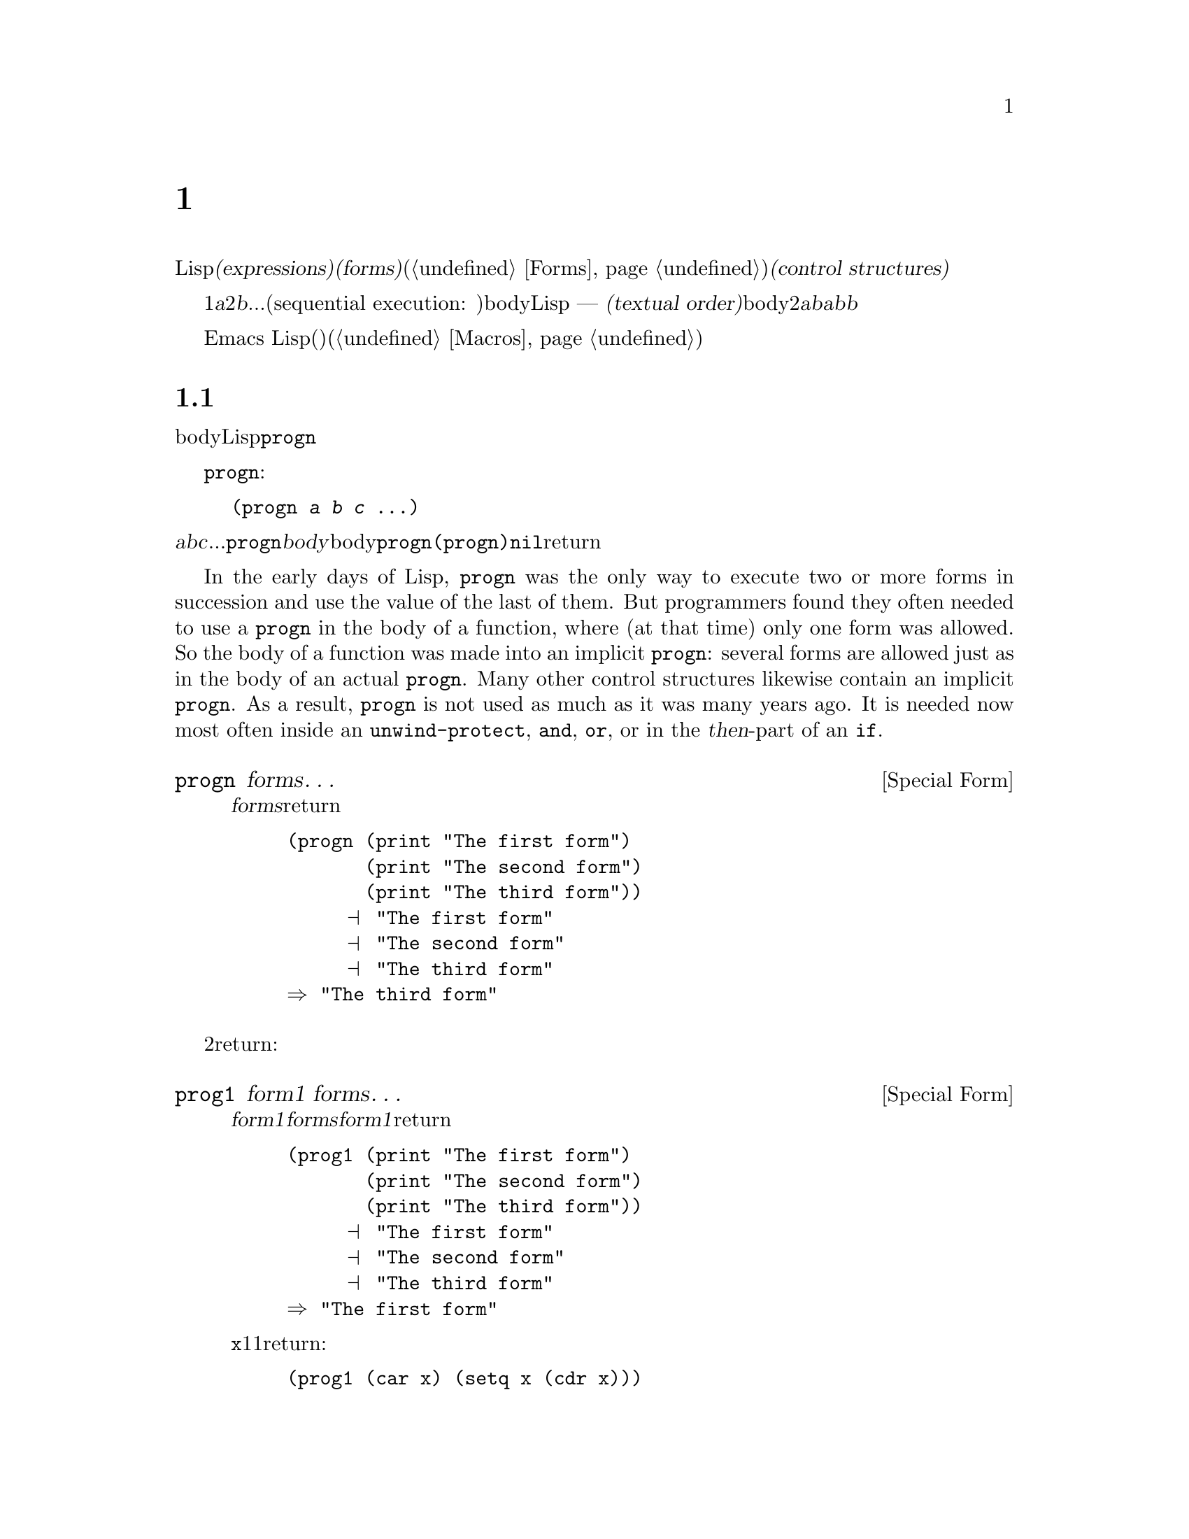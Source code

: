 @c ===========================================================================
@c
@c This file was generated with po4a. Translate the source file.
@c
@c ===========================================================================
@c -*- mode: texinfo; coding: utf-8 -*-
@c This is part of the GNU Emacs Lisp Reference Manual.
@c Copyright (C) 1990-1995, 1998-1999, 2001-2016 Free Software
@c Foundation, Inc.
@c See the file elisp.texi for copying conditions.
@node Control Structures
@chapter 制御構造
@cindex special forms for control structures
@cindex control structures

  Lispプログラムは、一連の@dfn{式(expressions)}、あるいは@dfn{フォーム(forms)}(@ref{Forms}を参照してください)により形成されます。これらのフォームの実行順は、それらを@dfn{制御構造(control
structures)}で囲むことにより制御します。制御構造とは、その制御構造が含むフォームをいつ、どのような条件で、何回実行するかを制御する、スペシャルフォームです。

@cindex textual order
  もっとも単純な実行順は、1番目は@var{a}、2番目は@var{b}、...という、シーケンシャル実行(sequential execution:
順番に実行)です。これは、関数のbody内の連続する複数のフォームや、Lispコードのファイル内のトップレベルを記述したときに発生します ---
つまり、フォームは記述した順に実行されます。わたしたちはこれを@dfn{テキスト順(textual
order)}と呼びます。たとえば、関数のbodyが2つのフォーム@var{a}と@var{b}から構成される場合、関数の評価は、最初に@var{a}を評価し、次に@var{b}を評価します。@var{b}を評価した結果が、その関数の値となります。

  明示的に制御構造を使用することにより、シーケンシャルではない順番での実行が可能になります。

  Emacs
Lispは、他の様々な順序づけ、条件、繰り返し、(制御された)ジャンプを含む、複数の種類の制御構造を提供し、以下ではそれらすべてを記述します。ビルトインの制御構造は、制御構造のサブフォームが評価される必要がなかったり、順番に評価される必要がないので、スペシャルフォームです。独自の制御構造を構築するためにマクロを使用することができます(@ref{Macros}を参照してください)。

@menu
* Sequencing::               テキスト順の評価。
* Conditionals::             @code{if}、@code{cond}、@code{when}、@code{unless}。
* Combining Conditions::     @code{and}、@code{or}、@code{not}。
* Iteration::                @code{while}ループ。
* Generators::               Generic sequences and coroutines.
* Nonlocal Exits::           シーケンスの外へジャンプ。
@end menu

@node Sequencing
@section 順序
@cindex sequencing
@cindex sequential execution

  フォームが出現する順番に評価するのは、あるフォームから別のフォームに制御を渡す、もっとも一般的な制御です。関数のbodyのような、あるコンテキストにおいては、自動的にこれが行なわれます。他の場所では、これを行なうために制御構造を使用しなければなりません。Lispで一単純な制御構造は、@code{progn}です。

  スペシャルフォーム@code{progn}は、以下のようなものです:

@example
@group
(progn @var{a} @var{b} @var{c} @dots{})
@end group
@end example

@noindent
これは、順番に@var{a}、@var{b}、@var{c}、...を実行するよう指定します。これらは@code{progn}フォームの@dfn{body}と呼ばれます。body内の最後のフォームの値が、@code{progn}全体の値になります。@code{(progn)}は@code{nil}をreturnします。

@cindex implicit @code{progn}
  In the early days of Lisp, @code{progn} was the only way to execute two or
more forms in succession and use the value of the last of them.  But
programmers found they often needed to use a @code{progn} in the body of a
function, where (at that time) only one form was allowed.  So the body of a
function was made into an implicit @code{progn}: several forms are allowed
just as in the body of an actual @code{progn}.  Many other control
structures likewise contain an implicit @code{progn}.  As a result,
@code{progn} is not used as much as it was many years ago.  It is needed now
most often inside an @code{unwind-protect}, @code{and}, @code{or}, or in the
@var{then}-part of an @code{if}.

@defspec progn forms@dots{}
このスペシャルフォームは、@var{forms}のすべてをテキスト順に評価して、のフォームの結果をreturnします。

@example
@group
(progn (print "The first form")
       (print "The second form")
       (print "The third form"))
     @print{} "The first form"
     @print{} "The second form"
     @print{} "The third form"
@result{} "The third form"
@end group
@end example
@end defspec

  他の2つの構成は、一連のフォームを同様に評価しますが、異なる値をreturnします:

@defspec prog1 form1 forms@dots{}
このスペシャルフォームは、@var{form1}と@var{forms}のすべてをテキスト順に評価して、@var{form1}の結果をreturnします。

@example
@group
(prog1 (print "The first form")
       (print "The second form")
       (print "The third form"))
     @print{} "The first form"
     @print{} "The second form"
     @print{} "The third form"
@result{} "The first form"
@end group
@end example

以下の例は、変数@code{x}のリストから1番目の要素を削除して、削除した1番目の要素の値をreturnします:

@example
(prog1 (car x) (setq x (cdr x)))
@end example
@end defspec

@defspec prog2 form1 form2 forms@dots{}
このスペシャルフォームは、@var{form1}、@var{form2}、その後の@var{forms}のすべてをテキスト順で評価して、@var{form2}の結果をreturnします。

@example
@group
(prog2 (print "The first form")
       (print "The second form")
       (print "The third form"))
     @print{} "The first form"
     @print{} "The second form"
     @print{} "The third form"
@result{} "The second form"
@end group
@end example
@end defspec

@node Conditionals
@section 条件
@cindex conditional evaluation

  条件による制御構造は、候補の中から選択を行ないます。Emacs
Lispは4つの条件フォームをもちます。@code{if}は他の言語のものとほとんど同じです。@code{when}と@code{unless}は、@code{if}の変種です。@code{cond}は一般化されたcase命令です。

@defspec if condition then-form else-forms@dots{}
@code{if}は、@var{condition}の値にもとづいて、@var{then-form}と@var{else-forms}を選択します。評価された@var{condition}が非@code{nil}の場合は、@var{then-form}が評価されて、その結果がreturnされます。それ以外は、@var{else-forms}がテキスト順に評価されて、最後のフォームの値がreturnされます(@code{if}の@var{else}パートは、暗黙の@code{progn}の例です。@ref{Sequencing}を参照してください)。

@var{condition}の値が@code{nil}で、@var{else-forms}が与えられない場合、@code{if}は@code{nil}をreturnします。

選択されなかったブランチは決して評価されない --- 無視される ---
ので、@code{if}はスペシャルフォームです。したがって、以下の例では@code{print}は呼び出されることはないので、@code{true}はプリントされません。

@example
@group
(if nil
    (print 'true)
  'very-false)
@result{} very-false
@end group
@end example
@end defspec

@defmac when condition then-forms@dots{}
これは、@var{else-forms}がなく、複数の@var{then-forms}があるかもしれない、@code{if}の変種です。特に、

@example
(when @var{condition} @var{a} @var{b} @var{c})
@end example

@noindent
は以下と完全に等価です

@example
(if @var{condition} (progn @var{a} @var{b} @var{c}) nil)
@end example
@end defmac

@defmac unless condition forms@dots{}
これは@var{then-form}がない、@code{if}の変種です:

@example
(unless @var{condition} @var{a} @var{b} @var{c})
@end example

@noindent
は以下と完全に等価です

@example
(if @var{condition} nil
   @var{a} @var{b} @var{c})
@end example
@end defmac

@defspec cond clause@dots{}
@code{cond}は、任意の数の候補から選択を行ないます。@code{cond}内の各@var{clause}は、リストでなければなりません。このリストの@sc{car}は@var{condition}で、(もしあれば)残りの要素は@var{body-forms}です。したがって、条項は以下のようになります:

@example
(@var{condition} @var{body-forms}@dots{})
@end example

@code{cond} tries the clauses in textual order, by evaluating the
@var{condition} of each clause.  If the value of @var{condition} is
non-@code{nil}, the clause succeeds; then @code{cond} evaluates its
@var{body-forms}, and returns the value of the last of @var{body-forms}.
Any remaining clauses are ignored.

If the value of @var{condition} is @code{nil}, the clause fails, so the
@code{cond} moves on to the following clause, trying its @var{condition}.

以下のようなものも、条項になります:

@example
(@var{condition})
@end example

@noindent
@var{condition}がテストされたときに非@code{nil}なら、@code{cond}フォームは@var{condition}の値をreturnします。

すべての@var{condition}が@code{nil}に評価された場合 ---
つまりすべての条項が不成立の場合、@code{cond}は@code{nil}をreturnします。

以下の例は4つの条項をもち、@code{x}の値が数字か、文字列化、バッファーか、シンボルかをテストします:

@example
@group
(cond ((numberp x) x)
      ((stringp x) x)
      ((bufferp x)
       (setq temporary-hack x) ; @r{1つの条項に}
       (buffer-name x))        ; @r{複数bodyフォーム。}
      ((symbolp x) (symbol-value x)))
@end group
@end example

前の条項が不成立のとき、最後の条項を実行したいときがよくあります。これを行なうには、@code{(t
@var{body-forms})}のように、@var{condition}の最後の条項に@code{t}を使用します。フォーム@code{t}は@code{t}に評価され、決して@code{nil}にならないので、この条項が不成立になることはなく、最終的に@code{cond}はこの条項に到達します。たとえば:

@example
@group
(setq a 5)
(cond ((eq a 'hack) 'foo)
      (t "default"))
@result{} "default"
@end group
@end example

@noindent
この@code{cond}式は、@code{a}の値が@code{hack}の場合は@code{foo}、それ以外は文字列@code{"default"}をreturnします。
@end defspec

任意の条件構成は、@code{cond}か@code{if}で表すことができます。したがって、どちらを選択するかは、スタイルの問題です、たとえば:

@example
@group
(if @var{a} @var{b} @var{c})
@equiv{}
(cond (@var{a} @var{b}) (t @var{c}))
@end group
@end example

@menu
* Pattern matching case statement::  
@end menu

@node Pattern matching case statement
@subsection パターンマッチングによるcase文
@cindex pcase
@cindex pattern matching

The @code{cond} form lets you choose between alternatives using predicate
conditions that compare values of expressions against specific values known
and written in advance.  However, sometimes it is useful to select
alternatives based on more general conditions that distinguish between broad
classes of values.  The @code{pcase} macro allows you to choose between
alternatives based on matching the value of an expression against a series
of patterns.  A pattern can be a literal value (for comparisons to literal
values you'd use @code{cond}), or it can be a more general description of
the expected structure of the expression's value.

@defmac pcase expression &rest clauses
Evaluate @var{expression} and choose among an arbitrary number of
alternatives based on the value of @var{expression}.  The possible
alternatives are specified by @var{clauses}, each of which must be a list of
the form @code{(@var{pattern} @var{body-forms}@dots{})}.  @code{pcase} tries
to match the value of @var{expression} to the @var{pattern} of each clause,
in textual order.  If the value matches, the clause succeeds; @code{pcase}
then evaluates its @var{body-forms}, and returns the value of the last of
@var{body-forms}.  Any remaining @var{clauses} are ignored.

The @var{pattern} part of a clause can be of one of two types:
@dfn{QPattern}, a pattern quoted with a backquote; or a @dfn{UPattern},
which is not quoted.  UPatterns are simpler, so we describe them first.

Note: In the description of the patterns below, we use ``the value being
matched'' to refer to the value of the @var{expression} that is the first
argument of @code{pcase}.

A UPattern can have the following forms:

@table @code

@item '@var{val}
Matches if the value being matched is @code{equal} to @var{val}.
@item @var{atom}
Matches any @var{atom}, which can be a keyword, a number, or a string.
(These are self-quoting, so this kind of UPattern is actually a shorthand
for @code{'@var{atom}}.)  Note that a string or a float matches any string
or float with the same contents/value.
@item _
Matches any value.  This is known as @dfn{don't care} or @dfn{wildcard}.
@item @var{symbol}
Matches any value, and additionally let-binds @var{symbol} to the value it
matched, so that you can later refer to it, either in the @var{body-forms}
or also later in the pattern.
@item (pred @var{predfun})
Matches if the predicate function @var{predfun} returns non-@code{nil} when
called with the value being matched as its argument.  @var{predfun} can be
one of the possible forms described below.
@item (guard @var{boolean-expression})
Matches if @var{boolean-expression} evaluates to non-@code{nil}.  This
allows you to include in a UPattern boolean conditions that refer to symbols
bound to values (including the value being matched) by previous UPatterns.
Typically used inside an @code{and} UPattern, see below.  For example,
@w{@code{(and x (guard (< x 10)))}} is a pattern which matches any number
smaller than 10 and let-binds the variable @code{x} to that number.
@item (let @var{upattern} @var{expression})
Matches if the specified @var{expression} matches the specified
@var{upattern}.  This allows matching a pattern against the value of an
@emph{arbitrary} expression, not just the expression that is the first
argument to @code{pcase}.  (It is called @code{let} because @var{upattern}
can bind symbols to values using the @var{symbol} UPattern.  For example:
@w{@code{((or `(key . ,val) (let val 5)) val)}}.)
@item (app @var{function} @var{upattern})
Matches if @var{function} applied to the value being matched returns a value
that matches @var{upattern}.  This is like the @code{pred} UPattern, except
that it tests the result against @var{UPattern}, rather than against a
boolean truth value.  The @var{function} call can use one of the forms
described below.
@item (or @var{upattern1} @var{upattern2}@dots{})
Matches if one the argument UPatterns matches.  As soon as the first
matching UPattern is found, the rest are not tested.  For this reason, if
any of the UPatterns let-bind symbols to the matched value, they should all
bind the same symbols.
@item (and @var{upattern1} @var{upattern2}@dots{})
Matches if all the argument UPatterns match.
@end table

The function calls used in the @code{pred} and @code{app} UPatterns can have
one of the following forms:

@table @asis
@item function symbol, like @code{integerp}
In this case, the named function is applied to the value being matched.
@item lambda-function @code{(lambda (@var{arg}) @var{body})}
In this case, the lambda-function is called with one argument, the value
being matched.
@item @code{(@var{func} @var{args}@dots{})}
This is a function call with @var{n} specified arguments; the function is
called with these @var{n} arguments and an additional @var{n}+1-th argument
that is the value being matched.
@end table

Here's an illustrative example of using UPatterns:

@c FIXME: This example should use every one of the UPatterns described
@c above at least once.
@example
(pcase (get-return-code x)
  ('success       (message "Done!"))
  ('would-block   (message "Sorry, can't do it now"))
  ('read-only     (message "The shmliblick is read-only"))
  ('access-denied (message "You do not have the needed rights"))
  (code           (message "Unknown return code %S" code)))
@end example

In addition, you can use backquoted patterns that are more powerful.  They
allow matching the value of the @var{expression} that is the first argument
of @code{pcase} against specifications of its @emph{structure}.  For
example, you can specify that the value must be a list of 2 elements whose
first element is a specific string and the second element is any value with
a backquoted pattern like @code{`("first" ,second-elem)}.

Backquoted patterns have the form @code{`@var{qpattern}} where
@var{qpattern} can have the following forms:

@table @code
@item (@var{qpattern1} . @var{qpattern2})
Matches if the value being matched is a cons cell whose @code{car} matches
@var{qpattern1} and whose @code{cdr} matches @var{qpattern2}.  This readily
generalizes to backquoted lists as in @w{@code{(@var{qpattern1}
@var{qpattern2} @dots{})}}.
@item [@var{qpattern1} @var{qpattern2} @dots{} @var{qpatternm}]
Matches if the value being matched is a vector of length @var{m} whose
@code{0}..@code{(@var{m}-1)}th elements match @var{qpattern1},
@var{qpattern2} @dots{} @var{qpatternm}, respectively.
@item @var{atom}
Matches if corresponding element of the value being matched is @code{equal}
to the specified @var{atom}.
@item ,@var{upattern}
Matches if the corresponding element of the value being matched matches the
specified @var{upattern}.
@end table

@c FIXME: There should be an example here showing how a 'pcase' that
@c uses QPatterns can be rewritten using UPatterns.
Note that uses of QPatterns can be expressed using only UPatterns, as
QPatterns are implemented on top of UPatterns using @code{pcase-defmacro},
described below.  However, using QPatterns will in many cases lead to a more
readable code.

@end defmac

Here is an example of using @code{pcase} to implement a simple interpreter
for a little expression language (note that this example requires lexical
binding, @pxref{Lexical Binding}):

@example
(defun evaluate (exp env)
  (pcase exp
    (`(add ,x ,y)       (+ (evaluate x env) (evaluate y env)))
    (`(call ,fun ,arg)  (funcall (evaluate fun env) (evaluate arg env)))
    (`(fn ,arg ,body)   (lambda (val)
                          (evaluate body (cons (cons arg val) env))))
    ((pred numberp)     exp)
    ((pred symbolp)     (cdr (assq exp env)))
    (_                  (error "Unknown expression %S" exp))))
@end example

Here @code{`(add ,x ,y)} is a pattern that checks that @code{exp} is a
three-element list starting with the literal symbol @code{add}, then
extracts the second and third elements and binds them to the variables
@code{x} and @code{y}.  Then it evaluates @code{x} and @code{y} and adds the
results.  The @code{call} and @code{fn} patterns similarly implement two
flavors of function calls.  @code{(pred numberp)} is a pattern that simply
checks that @code{exp} is a number and if so, evaluates it.  @code{(pred
symbolp)} matches symbols, and returns their association.  Finally, @code{_}
is the catch-all pattern that matches anything, so it's suitable for
reporting syntax errors.

Here are some sample programs in this small language, including their
evaluation results:

@example
(evaluate '(add 1 2) nil)                 ;=> 3
(evaluate '(add x y) '((x . 1) (y . 2)))  ;=> 3
(evaluate '(call (fn x (add 1 x)) 2) nil) ;=> 3
(evaluate '(sub 1 2) nil)                 ;=> error
@end example

Additional UPatterns can be defined using the @code{pcase-defmacro} macro.

@defmac pcase-defmacro name args &rest body
Define a new kind of UPattern for @code{pcase}.  The new UPattern will be
invoked as @code{(@var{name} @var{actual-args})}.  The @var{body} should
describe how to rewrite the UPattern @var{name} into some other UPattern.
The rewriting will be the result of evaluating @var{body} in an environment
where @var{args} are bound to @var{actual-args}.
@end defmac

@node Combining Conditions
@section 条件の組み合わせ
@cindex combining conditions

  このセクションは、複雑な条件を表現するために、@code{if}や@code{cond}とともによく使用される3つの構成を記述します。@code{and}と@code{or}の構成は、ある種の複数条件の構成として、個別に使用することもできます。

@defun not condition
この関数は、@var{condition}が偽であることをテストします。この関数は@var{condition}が@code{nil}の場合は@code{t}、それ以外は@code{nil}をreturnします。関数@code{not}は@code{null}と等価で、わたしたちは空のリストをテストする場合は、@code{null}の使用を推奨します。
@end defun

@defspec and conditions@dots{}
スペシャルフォーム@code{and}は、すべての@var{conditions}が真かどうかをテストします。この関数は、@var{conditions}を記述された順に1つずつ評価することにより機能します。

ある@var{conditions}が@code{nil}に評価された場合、残りの@var{conditions}に関係なく、@code{and}は@code{nil}をreturnしなければなりません。この場合、@code{and}は即座に@code{nil}をreturnし、残りの@var{conditions}は無視されます。

すべての@var{conditions}が非@code{nil}の場合、それらの最後の値が@code{and}フォームの値になります。@var{conditions}のない単独の@code{(and)}は、@code{t}をreturnします。なぜなら、すべての@var{conditions}が非@code{nil}となるので(考えてみてください。そうでないのはどれですか?)、これは適切です。

以下に例を示します。1番目の条件は整数1をretuenし、これは@code{nil}ではありません。同様に2番目の条件は整数2をreturnし、これも@code{nil}ではありません。3番目の条件は@code{nil}なので、のこりの条件が評価されることは決してありません。

@example
@group
(and (print 1) (print 2) nil (print 3))
     @print{} 1
     @print{} 2
@result{} nil
@end group
@end example

以下は、@code{and}を使用した、より現実的な例です:

@example
@group
(if (and (consp foo) (eq (car foo) 'x))
    (message "foo is a list starting with x"))
@end group
@end example

@noindent
@code{(consp foo)}が@code{nil}をreturnした場合、@code{(car
foo)}は実行されないので、エラーにならないことに注意してください。

@code{if}か@code{cond}のどちらかを使用して、@code{and}式を記述することもできます。以下はその方法です:

@example
@group
(and @var{arg1} @var{arg2} @var{arg3})
@equiv{}
(if @var{arg1} (if @var{arg2} @var{arg3}))
@equiv{}
(cond (@var{arg1} (cond (@var{arg2} @var{arg3}))))
@end group
@end example
@end defspec

@defspec or conditions@dots{}
スペシャルフォーム@code{or}は、少なくとも1つの@var{conditions}が真かどうかをテストします。この関数は、すべての@var{conditions}を1つずつ、記述された順に評価することにより機能します。

ある@var{conditions}が非@code{nil}値に評価された場合、@code{or}の結果は非@code{nil}でなければなりません。この場合、@code{or}は即座にreturnし、残りの@var{conditions}は無視されます。この関数がreturnする値は、非@code{nil}値に評価された条件の値そのものです。

すべての@var{conditions}が@code{nil}になった場合、@code{or}式は@code{nil}をreturnします。@var{conditions}のない単独の@code{(or)}は、@code{nil}をreturnします。なぜなら、すべての@var{conditions}が@code{nil}になるので(考えてみてください。そうでないのはどれですか?)、これは適切です。

たとえば、この式は@code{x}が@code{nil}または整数0かどうかをテストします:

@example
(or (eq x nil) (eq x 0))
@end example

@code{and}構成と同様に、@code{or}を@code{cond}に置き換えて記述することができます。たとえば:

@example
@group
(or @var{arg1} @var{arg2} @var{arg3})
@equiv{}
(cond (@var{arg1})
      (@var{arg2})
      (@var{arg3}))
@end group
@end example

ほとんどの場合、@code{or}を@code{if}に置き換えて記述できますが、完全ではありません:

@example
@group
(if @var{arg1} @var{arg1}
  (if @var{arg2} @var{arg2}
    @var{arg3}))
@end group
@end example

@noindent
これは完全に同一ではありません。なぜなら@var{arg1}または@var{arg2}を2回評価するかもしれないからです。対照的に、@code{(or
@var{arg1} @var{arg2} @var{arg3})}は2回以上引数を評価することは、決してありません。
@end defspec

@node Iteration
@section 繰り返し
@cindex iteration
@cindex recursion

  繰り返し(iteration)とは、プログラムの一部を繰り返し実行することを意味します。たとえば、リストの各要素、または0から@var{n}の整数にたいして、1度ずつ繰り返し何らかの計算をおこないたいとしましょうEmacs
Lispでは、スペシャルフォーム@code{while}でこれを行なうことができます:

@defspec while condition forms@dots{}
@code{while}は、最初に@var{condition}を評価します。結果が非@code{nil}の場合は、@var{forms}をテキスト順に評価します。その後@var{condition}を再評価して、結果が非@code{nil}の場合、再度@var{forms}を評価します。この処理は、@var{condition}が@code{nil}に評価されるまで繰り返されます。

繰り返し回数に制限はありません。このループは、@var{condition}が@code{nil}に評価されるか、エラーとなるか、@code{throw}で抜け出す(@ref{Nonlocal
Exits}を参照してください)まで計測されるでしょう

@code{while}フォームの値は、常に@code{nil}です。

@example
@group
(setq num 0)
     @result{} 0
@end group
@group
(while (< num 4)
  (princ (format "Iteration %d." num))
  (setq num (1+ num)))
     @print{} Iteration 0.
     @print{} Iteration 1.
     @print{} Iteration 2.
     @print{} Iteration 3.
     @result{} nil
@end group
@end example

To write a repeat-until loop, which will execute something on each iteration
and then do the end-test, put the body followed by the end-test in a
@code{progn} as the first argument of @code{while}, as shown here:

@example
@group
(while (progn
         (forward-line 1)
         (not (looking-at "^$"))))
@end group
@end example

@noindent
これは1行前方に移動して、空行に達するまで行単位の移動を継続します。独特なのは、@code{while}がbodyをもたず、終了テスト(これはポイント移動の実処理も行ないます)だけという点です。
@end defspec

  マクロ@code{dolist}および@code{dotimes}は、2つの一般的な種類のループを記述する、便利な方法を提供します。

@defmac dolist (var list [result]) body@dots{}
この構成は、@var{list}の各要素にたいして1度@var{body}を実行し、カレント要素をローカルに保持するように、変数@var{var}にバインドします。その後、@var{result}を評価した値、または@var{result}が省略された場合は@code{nil}をreturnします。たとえば、以下は@code{reverse}関数を定義するために、@code{dolist}を使用する方法の例です:

@example
(defun reverse (list)
  (let (value)
    (dolist (elt list value)
      (setq value (cons elt value)))))
@end example
@end defmac

@defmac dotimes (var count [result]) body@dots{}
この構成は、0以上@var{count}未満の各整数にたいして1度@var{body}を実行し、その繰り返しでの整数を、変数@var{var}にバインドします。その後、@var{result}の値、または@var{result}が省略された場合は@code{nil}をreturnします。以下は、@code{dotimes}を使用して、何らかの処理を100回行なう例です:

@example
(dotimes (i 100)
  (insert "I will not obey absurd orders\n"))
@end example
@end defmac

@node Generators
@section Generators
@cindex generators

  A @dfn{generator} is a function that produces a potentially-infinite stream
of values.  Each time the function produces a value, it suspends itself and
waits for a caller to request the next value.

@defmac iter-defun name args [doc] [declare] [interactive] body@dots{}
@code{iter-defun} defines a generator function.  A generator function has
the same signature as a normal function, but works differently.  Instead of
executing @var{body} when called, a generator function returns an iterator
object.  That iterator runs @var{body} to generate values, emitting a value
and pausing where @code{iter-yield} or @code{iter-yield-from} appears.  When
@var{body} returns normally, @code{iter-next} signals
@code{iter-end-of-sequence} with @var{body}'s result as its condition data.

Any kind of Lisp code is valid inside @var{body}, but @code{iter-yield} and
@code{iter-yield-from} cannot appear inside @code{unwind-protect} forms.

@end defmac

@defmac iter-lambda args [doc] [interactive] body@dots{}
@code{iter-lambda} produces an unnamed generator function that works just
like a generator function produced with @code{iter-defun}.
@end defmac

@defmac iter-yield value
When it appears inside a generator function, @code{iter-yield} indicates
that the current iterator should pause and return @var{value} from
@code{iter-next}.  @code{iter-yield} evaluates to the @code{value} parameter
of next call to @code{iter-next}.
@end defmac

@defmac iter-yield-from iterator
@code{iter-yield-from} yields all the values that @var{iterator} produces
and evaluates to the value that @var{iterator}'s generator function returns
normally.  While it has control, @var{iterator} receives values sent to the
iterator using @code{iter-next}.
@end defmac

  To use a generator function, first call it normally, producing a
@dfn{iterator} object.  An iterator is a specific instance of a generator.
Then use @code{iter-next} to retrieve values from this iterator.  When there
are no more values to pull from an iterator, @code{iter-next} raises an
@code{iter-end-of-sequence} condition with the iterator's final value.

It's important to note that generator function bodies only execute inside
calls to @code{iter-next}.  A call to a function defined with
@code{iter-defun} produces an iterator; you must drive this iterator with
@code{iter-next} for anything interesting to happen.  Each call to a
generator function produces a @emph{different} iterator, each with its own
state.

@defun iter-next iterator value
Retrieve the next value from @var{iterator}.  If there are no more values to
be generated (because @var{iterator}'s generator function returned),
@code{iter-next} signals the @code{iter-end-of-sequence} condition; the data
value associated with this condition is the value with which
@var{iterator}'s generator function returned.

@var{value} is sent into the iterator and becomes the value to which
@code{iter-yield} evaluates.  @var{value} is ignored for the first
@code{iter-next} call to a given iterator, since at the start of
@var{iterator}'s generator function, the generator function is not
evaluating any @code{iter-yield} form.
@end defun

@defun iter-close iterator
If @var{iterator} is suspended inside an @code{unwind-protect}'s
@code{bodyform} and becomes unreachable, Emacs will eventually run unwind
handlers after a garbage collection pass.  (Note that @code{iter-yield} is
illegal inside an @code{unwind-protect}'s @code{unwindforms}.)  To ensure
that these handlers are run before then, use @code{iter-close}.
@end defun

Some convenience functions are provided to make working with iterators
easier:

@defmac iter-do (var iterator) body @dots{}
Run @var{body} with @var{var} bound to each value that @var{iterator}
produces.
@end defmac

The Common Lisp loop facility also contains features for working with
iterators.  See @xref{Loop Facility,,,cl,Common Lisp Extensions}.

The following piece of code demonstrates some important principles of
working with iterators.

@example
(iter-defun my-iter (x)
  (iter-yield (1+ (iter-yield (1+ x))))
   ;; Return normally
  -1)

(let* ((iter (my-iter 5))
       (iter2 (my-iter 0)))
  ;; Prints 6
  (print (iter-next iter))
  ;; Prints 9
  (print (iter-next iter 8))
  ;; Prints 1; iter and iter2 have distinct states
  (print (iter-next iter2 nil))

  ;; We expect the iter sequence to end now
  (condition-case x
      (iter-next iter)
    (iter-end-of-sequence
      ;; Prints -1, which my-iter returned normally
      (print (cdr x)))))
@end example

@node Nonlocal Exits
@section 非ローカル脱出
@cindex nonlocal exits

  @dfn{非ローカル脱出(nonlocal exit)}とは、プログラム内のある位置から、別の離れた位置へ、制御を移します。Emacs
Lispでは、エラーの結果として非ローカル脱出が発生することがあります。明示的な制御の下で非ローカル脱出を使用することもできます。非ローカル脱出は、脱出しようとしている構成により作成された、すべての変数バインディングのバインドを外します。

@menu
* Catch and Throw::          プログラム自身の目的による非ローカル脱出。
* Examples of Catch::        このような非ローカル脱出が記述される方法。
* Errors::                   エラーがシグナル・処理される方法。
* Cleanups::                 エラーが発生した場合のクリーンアップフォーム実行のアレンジ。
@end menu

@node Catch and Throw
@subsection 明示的な非ローカル脱出: @code{catch}と@code{throw}

  ほとんどの制御構造は、そのコンストラクト自身内部の制御フローだけに影響します。関数@code{throw}は、通常のプログラム実行でのこのルールの例外です。これは、リクエストにより非ローカル脱出を行ないます(他にも例外はありますが、それらはエラー処理だけのものです)。@code{throw}は@code{catch}の内部で試用され、@code{catch}に制御を戻します。たとえば:

@example
@group
(defun foo-outer ()
  (catch 'foo
    (foo-inner)))

(defun foo-inner ()
  @dots{}
  (if x
      (throw 'foo t))
  @dots{})
@end group
@end example

@noindent
@code{throw}フォームが実行された場合は、対応する@code{catch}に制御を移し、@code{catch}は即座にreturnします。@code{throw}の後のコードは実行されません。@code{throw}の2番目の引数は、@code{catch}のreturn値として使用されます。

  関数@code{throw}は、1番目の引数にもとづいて、それにマッチする@code{catch}を探します。@code{throw}は、1番目の引数が、@code{throw}で指定されたものと@code{eq}な@code{catch}を検索します。複数の該当する@code{catch}がある場合、最内のものが優先されます。したがって、上記の例では@code{throw}が@code{foo}を指定し、@code{foo-outer}内の@code{catch}が同じシンボルを指定しているので、(この間に他のマッチする@code{catch}は存在しないと仮定すると)@code{catch}が該当します。

  @code{throw}の実行により、マッチする@code{catch}までのすべてのリスプ構成(関数呼び出しを含む)を脱出します。この方法により@code{let}や関数呼び出しのようなバインディング構成を脱出する場合、これらの構成を正常にexitしたときのように、そのバインディングは解かれます(@ref{Local
Variables}を参照してください)。同様に@code{throw}は、@code{save-excursion}(@ref{Excursions}を参照してください)により保存されたバッファーと位置を復元します。@code{throw}が、スペシャルフォーム@code{unwind-protect}を脱出した場合、@code{unwind-protect}により設定されたいくつかのクリーンアップも実行します。

  ジャンプ先となる@code{catch}内にレキシカル(局所的)である必要はありません。@code{throw}は、@code{catch}内で呼び出された別の関数から、同じようにに呼び出すことができます。@code{throw}が行なわれたのが、順序的に、@code{catch}に入った後でexitする前である限り、その@code{throw}は@code{catch}にアクセスできます。エディターのコマンドループから戻る@code{exit-recursive-edit}のようなコマンドで、@code{throw}が使用されるのは、これが理由です。

@cindex CL note---only @code{throw} in Emacs
@quotation
@b{Common Lispに関する注意: }Common
Lispを含む、他のほとんどのバージョンのLispは、非シーケンシャルに制御を移す、いくつかの方法 ---
たとえば@code{return}、@code{return-from}、@code{go} --- をもちます。Emacs
Lispの場合は、@code{throw}だけです。@file{cl-lib}ライブラリーは、これらのうちいくつかを提供します。@ref{Blocks
and Exits,,,cl,Common Lisp Extensions}を参照してください。
@end quotation

@defspec catch tag body@dots{}
@cindex tag on run time stack
@code{catch}は、@code{throw}関数にたいするreturn位置を確立します。return位置は@var{tag}により、そのような他のreturn位置と区別されます。@var{tag}は、@code{nil}以外の任意のLispオブジェクトです。引数@var{tag}はreturn位置が確立される前に、通常どおり評価されます。

return位置が効果をもつことにより、@code{catch}は@var{body}のフォームをテキスト順に評価します。フォームが(エラーは非ローカル脱出なしで)通常に実行された場合、bodyの最後のフォームの値が、@code{catch}からreturnされます。

@var{body}の実効の間に@code{throw}が実行された場合、@var{tag}と同じ値を指定すると、@code{catch}フォームは即座にexitします。returnされる値は、それが何であれ、@code{throw}の2番目の引数に指定された値です。
@end defspec

@defun throw tag value
@code{throw}の目的は、以前に@code{catch}により確立されたreturn位置に戻ることです。引数@var{tag}は、既存のさまざまなreturn位置からrturn位置を選択するために使用されます。複数のreturn位置が@var{tag}にマッチする場合、最内のものが使用されます。

引数@var{value}は、@code{catch}からreturnされる値として使用されます。

@kindex no-catch
タグ@var{tag}のreturn位置が存在しない場合、データ@code{(@var{tag}
@var{value})}とともに、@code{no-catch}エラーがシグナルされます。
@end defun

@node Examples of Catch
@subsection @code{catch}と@code{thrown}の例

  One way to use @code{catch} and @code{throw} is to exit from a doubly nested
loop.  (In most languages, this would be done with a @code{goto}.)  Here we
compute @code{(foo @var{i} @var{j})} for @var{i} and @var{j} varying from 0
to 9:

@example
@group
(defun search-foo ()
  (catch 'loop
    (let ((i 0))
      (while (< i 10)
        (let ((j 0))
          (while (< j 10)
            (if (foo i j)
                (throw 'loop (list i j)))
            (setq j (1+ j))))
        (setq i (1+ i))))))
@end group
@end example

@noindent
@code{foo}が非@code{nil}をreturnした場合、即座に処理を止めて、@var{i}と@var{j}のリストをreturnしています。@code{foo}が常に@code{nil}をreturnする場合、@code{catch}は通常どおりreturnし、その値は@code{while}の結果である@code{nil}となります。

  以下では、2つのreturn位置を1度に表す、微妙に異なるトリッキーな例を2つ示します。最初に、同じタグ@code{hack}にたいする2つのreturn位置があります:

@example
@group
(defun catch2 (tag)
  (catch tag
    (throw 'hack 'yes)))
@result{} catch2
@end group

@group
(catch 'hack
  (print (catch2 'hack))
  'no)
@print{} yes
@result{} no
@end group
@end example

@noindent
どちらのreturn位置も@code{throw}にマッチするタグをもつので、内側のもの、つまり@code{catch2}で確立されたものにgotoします。したがって@code{catch2}は通常どおり値@code{yes}をreturnするので、その値がプリントされます。最後に外側の@code{catch}の2番目のbody、つまり@code{'no}が評価されて、外側の@code{catch}からそれがreturnされます。

  ここで、@code{catch2}に与える引数を変更してみます:

@example
@group
(catch 'hack
  (print (catch2 'quux))
  'no)
@result{} yes
@end group
@end example

@noindent
この場合も2つのreturn位置がありますが、今回は外側だけがタグ@code{hack}をもち、内側のものは、かわりにタグ@code{quux}をもちます。したがって、@code{throw}により、外側の@code{catch}が値@code{yes}をreturnします。関数@code{print}が呼び出されることはなく、bodyのフォーム@code{'no}も決して評価されません。

@node Errors
@subsection エラー
@cindex errors

  Emacs
Lispが、何らかの理由により評価できないようなフォームの評価を試みた場合には、@dfn{エラー(error)}が@dfn{シグナル(signal)}されます。

  エラーがシグナルされた場合、エラーメッセージの表示とカレントこまんどの実行の終了が、Emacsデフォルトの反応です。たとえばバッファーの最後で@kbd{C-f}とタイプしたときのように、ほとんどの場合、これは正しい反応です。

  複雑なプログラムでは、単なる終了が望ましくない場合もあるでしょう。たとえば、そのプログラムはデータ構造に一時的に変更を行なっていたり、プログラム終了前に削除すべき一時バッファーを作成しているかもしれません。このような場合、エラー時に評価される@dfn{クリーンアップ式(cleanup
expressions)}を設定するために、@code{unwind-protect}を使用するでしょう(@ref{Cleanups}を参照してください)。サブルーチン内のエラーにもかかわらずに、プログラムの実行を継続したいときがあるかもしれません。この場合、エラー時のリカバリーを制御するための@dfn{エラーハンドラー(error
handlers)}を設定するために、@code{condition-case}を使用するでしょう。

  エラーハンドリングを使用せずに、プログラムの一部から別の部分へ制御を移すためには、@code{catch}と@code{throw}を使用します。@ref{Catch
and Throw}を参照してください。

@menu
* Signaling Errors::         エラーを報告する方法。
* Processing of Errors::     エラーを報告するときEmacsが何を行なうか。
* Handling Errors::          エラーをトラップして実行を継続する方法。
* Error Symbols::            エラートラッピングのために、エラーをクラス分けする方法。
@end menu

@node Signaling Errors
@subsubsection エラーをシグナルする方法
@cindex signaling errors

   エラーの@dfn{シグナリング(signaling)}とは、エラーの処理を開始することを意味します。エラー処理は通常、実行中のプログラムのすべて、または一部をアボート(abort)して、エラーをハンドルするためにセットアップされた位置にreturnします。ここでは、エラーをシグナルする方法を記述します。

  Most errors are signaled automatically within Lisp primitives which you call
for other purposes, such as if you try to take the @sc{car} of an integer or
move forward a character at the end of the buffer.  You can also signal
errors explicitly with the functions @code{error} and @code{signal}.

  ユーザーが@kbd{C-g}をタイプしたときに発生するquitは、エラーとは判断されませんが、ほとんどはエラーと同様に扱われます。@ref{Quitting}を参照してください。

  すべてのエラーメッセージはそれぞれ、何らかのエラーメッセージを指定します。そのメッセージは、何が悪いのか(``File does not
exist'')、物事がどうしてそうあるべきではない(``File must exist'')かを示すべきです。Emacs
Lispの監修では、エラーメッセージは大文字で開始され、句読点で終わるべきではありません。

@defun error format-string &rest args
This function signals an error with an error message constructed by applying
@code{format-message} (@pxref{Formatting Strings}) to @var{format-string}
and @var{args}.

以下は、@code{error}を使用する典型的な例です:

@example
@group
(error "That is an error -- try something else")
     @error{} That is an error -- try something else
@end group

@group
(error "Invalid name `%s'" "A%%B")
     @error{} Invalid name ‘A%%B’
@end group
@end example

@code{error} works by calling @code{signal} with two arguments: the error
symbol @code{error}, and a list containing the string returned by
@code{format-message}.

The @code{text-quoting-style} variable controls what quotes are generated;
@xref{Keys in Documentation}.  A call using a format like @t{"Missing `%s'"}
with grave accents and apostrophes typically generates a message like
@t{"Missing ‘foo’"} with matching curved quotes.  In contrast, a call using
a format like @t{"Missing '%s'"} with only apostrophes typically generates a
message like @t{"Missing ’foo’"} with only closing curved quotes, an unusual
style in English.

@strong{Warning:} If you want to use your own string as an error message
verbatim, don't just write @code{(error @var{string})}.  If @var{string}
@var{string} contains @samp{%}, @samp{`}, or @samp{'} it may be reformatted,
with undesirable results.  Instead, use @code{(error "%s" @var{string})}.
@end defun

@defun signal error-symbol data
@anchor{Definition of signal}
この関数は、@var{error-symbol}により命名されるエラーをシグナルします。引数@var{data}は、エラーの状況に関連する追加のLispオブジェクトのリストです。

The argument @var{error-symbol} must be an @dfn{error symbol}---a symbol
defined with @code{define-error}.  This is how Emacs Lisp classifies
different sorts of errors.  @xref{Error Symbols}, for a description of error
symbols, error conditions and condition names.

エラーが処理されない場合、エラーメッセージをプリントするために2つの引数が使用されます。このエラーメッセージは通常、@var{error-symbol}の@code{error-message}プロパティーにより提供されます。@var{data}が非@code{nil}の場合、その後にコロンと、@var{data}の評価されていない要素を、カンマで区切ったリストが続きます。@code{error}が発生した場合、エラーメッセージは、@var{data}の@sc{car}(文字列でなければなりません)です。@code{file-error}のサブカテゴリーは、特別に処理されます。

@var{data}内のオブジェクトの数と重要性は、@var{error-symbol}に依存します。たとえば、@code{wrong-type-argument}エラーでは、リスト内には2つのオブジェクト
--- 期待する型を記述する述語と、その型への適合に失敗したオブジェクト --- であるべきです。

エラーを処理する任意のエラーハンドラーにたいして、@var{error-symbol}と@var{data}の両方を利用できます。@code{condition-case}は、ローカル変数を@code{(@var{error-symbol}
.@: @var{data})}というフォームでバインドします(@ref{Handling Errors}を参照してください)。

@c (though in older Emacs versions it sometimes could).
関数@code{signal}は、決してreturnしません。

@example
@group
(signal 'wrong-number-of-arguments '(x y))
     @error{} Wrong number of arguments: x, y
@end group

@group
(signal 'no-such-error '("My unknown error condition"))
     @error{} peculiar error: "My unknown error condition"
@end group
@end example
@end defun

@cindex user errors, signaling
@defun user-error format-string &rest args
この関数は、@code{error}とまったく同じように振る舞いますが、@code{error}ではなく、@code{user-error}というエラーシンボルを使用します。名前が示唆するように、このエラーはコード自身のエラーではなく、ユーザーパートのエラーの報告を意図しています。たとえば、Infoの閲覧履歴の開始を超えて履歴を遡るためにコマンド@code{Info-history-back}
(@kbd{l})を使用した場合、Emacsは@code{user-error}をシグナルします。このようなエラーでは、たとえ@code{debug-on-error}が非@code{nil}であっても、デバッガーへのエントリーは発生しません。@ref{Error
Debugging}を参照してください。
@end defun

@cindex CL note---no continuable errors
@quotation
@b{Common Lispに関する注意: }Emacs Lispには、Common Lispのような継続可能なエラーのような概念は存在しません。
@end quotation

@node Processing of Errors
@subsubsection Emacsがエラーを処理する方法
@cindex processing of errors

エラーがシグナルされたとき、@code{signal}は、そのエラーにたいするアクティブな@dfn{ハンドラー(handler)}を検索します。ハンドラーとは、Lispプログラムの一部でエラーが発生したときに実行するよう意図された、Lisp式のシーケンスです。そのエラーが適切なハンドラーをもつ場合、そのハンドラーが実行され、そのハンドラーの後から実行が再開されます。ハンドラーは、そのハンドラーが設定された@code{condition-case}の環境内で実行されます。@code{condition-case}内のすべての関数呼び出しはすでに終了しているので、ハンドラーがそれらにreturnすることはありません。

そのエラーにたいする適切なハンドラーが存在しない場合は、カレントコマンドを終了して、エディターのコマンドループに制御をreturnします(コマンドループは、すべての種類のエラーにたいする暗黙のハンドラーをもちます)。コマンドループのハンドラーは、エラーメッセージをプリントするために、エラーシンボルと、関連付けられたデータを使用します。変数@code{command-error-function}を使用して、これが行なわれる方法を制御できます:

@defvar command-error-function
この変数は、もし非@code{nil}の場合はEmacsのコマンドループに制御をreturnしたエラーの処理に使用する関数を指定します。この関数は3つの引数をとります。1つ目は@var{data}で、@code{condition-case}が自身の変数にバインドするのと同じフォームです。2つ目は@var{context}で、これはエラーが発生した状況を記述する文字列、または@code{nil}（よくある）です。3つ目は@var{caller}で、これはエラーをシグナルした基本関数を呼び出したLisp関数です。
@end defvar

@cindex @code{debug-on-error} use
明示的なハンドラーのないエラーは、Lispデバッガーを呼び出すかもしれません。変数@code{debug-on-error} (@ref{Error
Debugging}を参照してください)が非@code{nil}の場合、デバッガーが有効です。エラーハンドラーとは異なり、デバッガーはそのエラーの環境内で実行されるので、エラー時の変数の値を正確に調べることができます。

@node Handling Errors
@subsubsection エラーを処理するコードの記述
@cindex error handler
@cindex handling errors

  エラーをシグナルすることによる通常の効果は、実行されていたコマンドを終了して、Emacsエディターのコマンドループに即座にreturnすることです。スペシャルフォーム@code{condition-case}を使用して、エラーハンドラーを設定することにより、プログラム内の一部で発生するエラーのをトラップを調整することができます。以下は単純な例です:

@example
@group
(condition-case nil
    (delete-file filename)
  (error nil))
@end group
@end example

@noindent
これは、@var{filename}という名前のファイルを削除して、任意のエラーをcatchして、エラーが発生した場合は@code{nil}を参照してください(このような単純なケースでは、マクロ@code{ignore-errors}を使用することもできます。以下を参照してください)。

  @code{condition-case}構成は、@code{insert-file-contents}呼び出しでのファイルオープンの失敗のような、予想できるエラーをトラップするために多用されます。@code{condition-case}構成は、ユーザーからの読み取った式を評価するプログラムのような、完全に予測できないエラーのトラップにも使用されます。

  @code{condition-case}の2番目の引数は、@dfn{保護されたフォーム(protected
form)}と呼ばれます(上記の例では、保護されたフォームは、@code{delete-file}の呼び出しです)。このフォームの実行が開始されると、エラーハンドラーは効果をもち、このフォームがreturnすると不活性になります。その間のすべてにおいて、エラーハンドラーは効果をもちます。特に、このフォームで呼び出された関数、およびそのサブルーチンなどを実行する間、エラーハンドラーは効果をもちます。厳密にいうと、保護されたフォーム自身ではなく、保護されたフォームにより呼び出されたLisp基本関数(@code{signal}と@code{error}を含む)だけがシグナルされるというのは、よいことです。

  保護されたフォームの後の引数はハンドラーです。各ハンドラーは、どのエラーを処理するかを指定する、1つ以上の@dfn{コンディション名(condition
names)}(シンボル)をリストします。エラーがシグナルされたとき、エラーシンボルはコンディション名のリストも定義します。エラーが共通の条件名をもつ場合、そのハンドラーはそのエラーに適用されます。上記の例では、1つのハンドラーがあり、それはすべてのエラーをカバーする条件名@code{error}を指定しています。

  適切なハンドラーの検索は、もっとも最近に設定されたハンドラーから開始して、設定されたすべてのハンドラーをチェックします。したがって、ネストされた@code{condition-case}フォームに同じエラー処理がある場合、内側のハンドラーがそれを処理します。

  何らかの@code{condition-case}によりエラーが処理された場合、@code{debug-on-error}でエラーによりデバッガーが呼び出されるようにしていても、通常はデバッガーの実行が抑制されます。

  @code{condition-case}により補足されるようなエラーをデバッグできるようにしたい場合は、変数@code{debug-on-signal}に非@code{nil}値をセットします。以下のようにコンディションの中に@code{debug}を記述することにより、最初にデバッガーを実行するような、特定のハンドラーを指定することもできます:

@example
@group
(condition-case nil
    (delete-file filename)
  ((debug error) nil))
@end group
@end example

@noindent
ここでの@code{debug}の効果は、デバッガー呼び出しを抑制する@code{condition-case}を防ぐことだけです。@code{debug-on-error}およびその他のフィルタリングメカニズムがデバッガーを呼び出すように指定されているときだけ、エラーによりデバッガーが呼び出されます。@ref{Error
Debugging}を参照してください。

@defmac condition-case-unless-debug var protected-form handlers@dots{}
マクロ@code{condition-case-unless-debug}は、そのようなフォームのデバッギングを処理する、別の方法を提供します。このマクロは、変数@code{debug-on-error}が@code{nil}の場合、つまり任意のエラーを処理しないようなケース以外は、@code{condition-case}とまったく同様に振る舞います。
@end defmac

  特定のハンドラーがそのエラーを処理するとEmacsが判断すると、Emacsは制御をそのハンドラーにreturnします。これを行うために、Emacsはそのとき脱出しつつあるバインディング構成により作成されたすべての変数のバインドを解き、そのとき脱出しつつあるすべての@code{unwind-protect}フォームを実行します。制御がそのハンドラーに達すると、そのハンドラーのbodyが通常どおり実行されます。

  そのハンドラーのbodyを実行した後、@code{condition-case}フォームから実行がreturnされます。保護されたフォームは、そのハンドラーの実行の前に完全にexitしているので、そのハンドラーはそのエラーの位置から実行を再開することはできず、その保護されたフォーム内で作られた変数のバインディングを調べることもできません。ハンドラーが行なえることは、クリーンアップと、処理を進行させることだけです。

  エラーのシグナルとハンドルには、@code{throw}と@code{catch}(@ref{Catch and
Throw})に類似する点がいくつかありますが、これらは完全に別の機能です。エラーは@code{catch}でキャッチできず、@code{throw}をエラーハンドラーで処理することはできません(しかし対応する@code{catch}が存在しないときに@code{throw}を仕様することによりシグナルされるエラーは、処理できます)。

@defspec condition-case var protected-form handlers@dots{}
このスペシャルフォームは、@var{protected-form}の実行を囲い込むエラーハンドラー@var{handlers}を確立します。エラーなしで@var{protected-form}が実行された場合、returnされる値は@code{condition-case}フォームの値になります。この場合、@code{condition-case}は効果をもちません。@var{protected-form}の間にエラーが発生した場合、@code{condition-case}は違いをもちます。

それぞれの@var{handlers}は、@code{(@var{conditions}
@var{body}@dots{})}というフォームのリストです。ここで@var{conditions}は、ハンドルされるエラーコンディション名、またはそのハンドラーの前にデバッガーを実行するためのコンディション名(@code{debug}を含みます)です。@var{body}は、このハンドラーがエラーを処理するときに実行される、1つ以上のLisp式です。

@example
@group
(error nil)

(arith-error (message "Division by zero"))

((arith-error file-error)
 (message
  "Either division by zero or failure to open a file"))
@end group
@end example

発生するエラーはそれぞれ、それが何の種類のエラーかを記述する@dfn{エラーシンボル(error
symbol)}をもち、これはコンディション名のリストも記述します(@ref{Error
Symbols}を参照してください)。Emacsは、1つ以上のコンディション名を指定するハンドラーにたいして、すべてのアクティブな@code{condition-case}フォームを検索します。@code{condition-case}の最内のマッチは、そのエラーを処理します。この@code{condition-case}では、最初に適合したハンドラーが、そのエラーを処理します。

ハンドラーのbodyを実行した後、@code{condition-case}は通常どおりreturnし、ハンドラーのbodyの最後の値を、ハンドラー全体の値として使用します。

@cindex error description
引数@var{var}は変数です。@var{protected-form}を実行するとき、@code{condition-case}はこの変数をバインドせず、エラーを処理するときだけバインドします。その場合は、@var{var}を@dfn{エラー記述(error
description)}にバインドします。これはエラーの詳細を与えるリストです。このエラー記述は、@code{(@var{error-symbol}
.
@var{data})}というフォームをもちます。ハンドラーは、何を行なうか決定するために、このリストを参照することができます。たとえば、ファイルオープンの失敗にたいするエラーの場合、ファイル名が@var{data}(エラー記述の3番目の要素)の2番目の要素になります。

@var{var}が@code{nil}の場合、それはバインドされた変数がないことを意味します。この場合、エラーシンボルおよび関連するデータは、そのハンドラーでは利用できません。

@cindex rethrow a signal
より外側のレベルのハンドラーにcatchさせるために、@code{condition-case}によりcatchされたシグナルを再度throwする必要がある場合もあります。以下はこれを行なう方法です:

@example
  (signal (car err) (cdr err))
@end example

@noindent
ここで@code{err}はエラー記述変数(error description
variable)で、@code{condition-case}の1番目の引数は、再throwしたいエラーコンディションです。@ref{Definition
of signal}を参照してください。
@end defspec

@defun error-message-string error-descriptor
この関数は、与えられたエラー記述子(error
descriptor)にたいするエラーメッセージ文字列をreturnします。これは、そのエラーにたいする通常のエラーメッセージをプリントすることにより、エラーを処理したい場合に有用です。@ref{Definition
of signal}を参照してください。
@end defun

@cindex @code{arith-error} example
以下は、0除算の結果によるエラーを処理するために、@code{condition-case}を使用する例です。このハンドラーは、(beepなしで)エラーメッセージを表示して、非常に大きい数をreturnします。

@example
@group
(defun safe-divide (dividend divisor)
  (condition-case err
      ;; @r{保護されたフォーム。}
      (/ dividend divisor)
@end group
@group
    ;; @r{ハンドラー。}
    (arith-error                        ; @r{Condition.}
     ;; @r{このエラーにたいする、通常のメッセージを表示する。}
     (message "%s" (error-message-string err))
     1000000)))
@result{} safe-divide
@end group

@group
(safe-divide 5 0)
     @print{} Arithmetic error: (arith-error)
@result{} 1000000
@end group
@end example

@noindent
このハンドラーはコンディション名@code{arith-error}を指定するので、division-by-zero(0除算)エラーだけを処理します。他の種類のエラーは(この@code{condition-case}によっては)、処理されません。したがって:

@example
@group
(safe-divide nil 3)
     @error{} Wrong type argument: number-or-marker-p, nil
@end group
@end example

  以下は、@code{error}によるエラーを含む、すべての種類のエラーをcatchする@code{condition-case}です:

@example
@group
(setq baz 34)
     @result{} 34
@end group

@group
(condition-case err
    (if (eq baz 35)
        t
      ;; @r{関数@code{error}の呼び出し}
      (error "Rats!  The variable %s was %s, not 35" 'baz baz))
  ;; @r{フォームではないハンドラー。}
  (error (princ (format "The error was: %s" err))
         2))
@print{} The error was: (error "Rats!  The variable baz was 34, not 35")
@result{} 2
@end group
@end example

@defmac ignore-errors body@dots{}
これは、その実行中に発生する任意のエラーを無視して、@var{body}の実行を構築します。その実行にエラーがなかった場合、@code{ignore-errors}は@var{body}内の最後のフォームの値をreturnし、それ以外は@code{nil}をreturnします。

以下は、このセクションの最初の例を、@code{ignore-errors}を使用して記述する例です:

@example
@group
  (ignore-errors
   (delete-file filename))
@end group
@end example
@end defmac

@defmac with-demoted-errors format body@dots{}
このマクロは、いわば@code{ignore-errors}の穏やかなバージョンです。これはエラーを完全に抑止するのではなく、エラーをメッセージに変換します。これはメッセージのフォーマットに、文字列@var{format}を使用します。@var{format}は、@code{"Error:
%S"}のように、単一の@samp{%}シーケンスを含むべきです。エラーをシグナルすると予測されないが、もし発生した場合は堅牢であるべきようなコードの周囲に、@code{with-demoted-errors}を使用します。このマクロは、@code{condition-case}ではなく、@code{condition-case-unless-debug}を使用することに注意してください。
@end defmac

@node Error Symbols
@subsubsection エラーシンボルとエラー条件
@cindex error symbol
@cindex error name
@cindex condition name
@cindex user-defined error
@kindex error-conditions
@kindex define-error

  エラーをシグナルするとき、想定するエラーの種類を指定するために、@dfn{エラーシンボル(error
symbol)}を指定します。エラーはそれぞれ、それをカテゴリー分けするために、ただ1つのエラーシンボルをもちます。これはEmacs
Lisp言語で定義されるエラーの、もっとも良い分類方法です。

  これら狭義の分類は、@dfn{エラー条件(error
conditions)}と呼ばれる、より広義のクラス階層にグループ化され、それらは@dfn{コンディション名(condition
names)}により識別されます。そのようなもっとも狭義なクラスは、エラーシンボル自体に属します。つまり各エラーシンボルは、コンディション名でもあるのです。すべての種類のエラー(@code{quit}を除く)を引き受けるコンディション名@code{error}に至る、より広義のクラスにたいするコンディション名も存在します。したがって、各エラーは1つ以上のコンディション名をもちます。つまり、@code{error}、@code{error}とは区別されるエラーシンボル、もしかしたらその中間に分類されるものかもしれません。

@defun define-error name message &optional parent
  シンボルをエラーシンボルとするために、シンボルは親コンディションをとる@code{define-error}で定義されなければなりません。この親は、この種のエラーが属するコンディションを定義します。親の推移的な集合は、常にそのエラーシンボルと、シンボル@code{error}を含みます。quitはエラーと判断されないので、@code{quit}の親の集合は、単なる@code{(quit)}です。
@end defun

@cindex peculiar error
  親のコンディションに加えて、エラーシンボルは@var{メッセージ(message)}をもち、これは処理されないエラーがシグナルされたときプリントされる文字列です。そのメッセージが有効でない場合、エラーメッセージ@samp{peculiar
error}が使用されます。@ref{Definition of signal}を参照してください。

内部的には、親の集合はエラーシンボルの@code{error-conditions}プロパティーに格納され、メッセージはエラーシンボルの@code{error-message}プロパティーに格納されます。

  以下は、新しいエラーシンボル@code{new-error}を定義する例です:

@example
@group
(define-error 'new-error "A new error" 'my-own-errors)
@end group
@end example

@noindent
このエラーは複数のコンディション名 ---
もっとも狭義の分類@code{new-error}、より広義の分類を想定する@code{my-own-errors}、および@code{my-own-errors}のコンディションすべてを含む@code{error}で、これはすべての中でもっとも広義なものです。

  エラー文字列は大文字で開始されるべきですが、ピリオドで終了すべきではありません。これはEmacsの他の部分との整合性のためです。

  もちろんEmacs自身が@code{new-error}をシグナルすることはありません。あなたのコード内で明示的に@code{signal}(@ref{Definition
of signal}を参照してください)を呼び出すことにより、これを行なうことができるのです。

@example
@group
(signal 'new-error '(x y))
     @error{} A new error: x, y
@end group
@end example

  このエラーは、エラーの任意のコンディション名により処理することができます。以下の例は、@code{new-error}とクラス@code{my-own-errors}内の他の任意のエラーを処理します:

@example
@group
(condition-case foo
    (bar nil t)
  (my-own-errors nil))
@end group
@end example

  エラーが分類される有効な方法は、コンディション名による方法で、その名前はハンドラーのエラーのマッチに使用されます。エラーシンボルは、意図されたエラーメッセージと、コンディション名のリストを指定する便利な方法であるという役割だけです。1つのエラーシンボルではなく、コンディション名のリストを@code{signal}に与えるのは、面倒でしょう。

  対照的に、コンディション名を伴わずにエラーシンボルだけを使用した場合、それは@code{condition-case}の効果を著しく減少させるでしょう。コンディション名は、エラーハンドラーを記述するとき、一般性のさまざまなレベルにおいて、エラーをカテゴリー分けすることを可能にします。エラーシンボルを単独で使用することは、もっとも狭義なレベルの分類を除くすべてを捨てることです。

  主要なエラーシンボルと、それらのコンディションについては、@ref{Standard Errors}を参照してください。

@node Cleanups
@subsection 非ローカル脱出のクリーンアップ
@cindex nonlocal exits, cleaning up

  @code{unwind-protect}構成は、データ構造を一時的に不整合な状態に置くときは、重要です。これはエラーやthrouのイベントにより、再びデータを整合された状態にすることができます(バッファー内容の変更だけに使用される、他のクリーンアップ構成は、アトミックな変更グループです。@ref{Atomic
Changes}を参照してください)。

@defspec unwind-protect body-form cleanup-forms@dots{}
@cindex cleanup forms
@cindex protected forms
@cindex error cleanup
@cindex unwinding
@code{unwind-protect}は、制御が@var{body-form}を離れる場合に、@var{cleanup-forms}が評価されるという保証の下、なにが起こった可に関わらず、@var{body-form}を実行します。@var{body-form}は通常どおり完了するかもしれず、@code{unwind-protect}の外で@code{throw}が実行されたり、エラーが発生するかもしれませんが、@var{cleanup-forms}は評価されます。

@var{body-form}が正常に終了した場合、@code{unwind-protect}は@var{cleanup-forms}を評価した後で、@var{body-form}の値をreturnします。@var{body-form}が終了しなかった場合、@code{unwind-protect}は通常の意味における値は、returnしません。

@code{unwind-protect}により保護されるのは、@var{body-form}だけです。@var{cleanup-forms}自体の任意のフォームが、(@code{throw}またはエラーにより)非ローカルにexitした場合、@code{unwind-protect}は残りのフォームが評価されることを保証@emph{しません}。@var{cleanup-forms}の中の1つが失敗することが問題となる場合は、そのフォームの周囲に他の@code{unwind-protect}を配して保護します。

現在アクティブな@code{unwind-protect}フォーム数と、ローカルの変数バインディング数の和は、@code{max-specpdl-size}(@ref{Definition
of max-specpdl-size,, Local Variables}を参照してください)により制限されます。
@end defspec

  たとえば、以下は一時的な使用のために不可視のバッファーを作成して、終了する前に確実にそのバッファーをkillする例です:

@example
@group
(let ((buffer (get-buffer-create " *temp*")))
  (with-current-buffer buffer
    (unwind-protect
        @var{body-form}
      (kill-buffer buffer))))
@end group
@end example

@noindent
@code{(kill-buffer
(current-buffer))}のように記述して、変数@code{buffer}を使用せずに、同様のことを行えると思うかもしれません。しかし上の例は、別のバッファーにスイッチしたときに@var{body-form}でエラーが発生した場合、より安全なのです(一時的なバッファーをkillするとき、そのバッファーがカレントとなることを確実にするために、かわりに@var{body-form}の周囲に@code{save-current-buffer}を記述することもできます)。

  Emacsには、上のコードとおおよそ等しいコードに展開される、@code{with-temp-buffer}という標準マクロが含まれます(@ref{Definition
of with-temp-buffer,, Current
Buffer}を参照してください)。このマニュアル中で定義されるいくつかのマクロは、この方法で@code{unwind-protect}を使用します。

@findex ftp-login
  以下は、FTPパッケージ由来の、実際の例です。これは、リモートマシンへの接続の確立を試みるために、プロセス(@ref{Processes}を参照してください)を作成します。関数@code{ftp-login}は、関数のライター(writer)が予想できないことによる多くの問題から非常に影響を受けるので、失敗イベントでプロセスの削除を保証するフォームで保護されています。そうしないと、Emacsは無用なサブプロセスで一杯になってしまうでしょう。

@example
@group
(let ((win nil))
  (unwind-protect
      (progn
        (setq process (ftp-setup-buffer host file))
        (if (setq win (ftp-login process host user password))
            (message "Logged in")
          (error "Ftp login failed")))
    (or win (and process (delete-process process)))))
@end group
@end example

  この例には小さなバグがあります。ユーザーがquitするために@kbd{C-g}とタイプした場合、関数@code{ftp-setup-buffer}がreturnした後、即座にquitが発生しますが、それは変数@code{process}がセットされる前なので、そのプロセスはkillされないでしょう。このバグを簡単に訂正する方法はありませんが、少なくともこれは非常に稀なことだと言えます。
